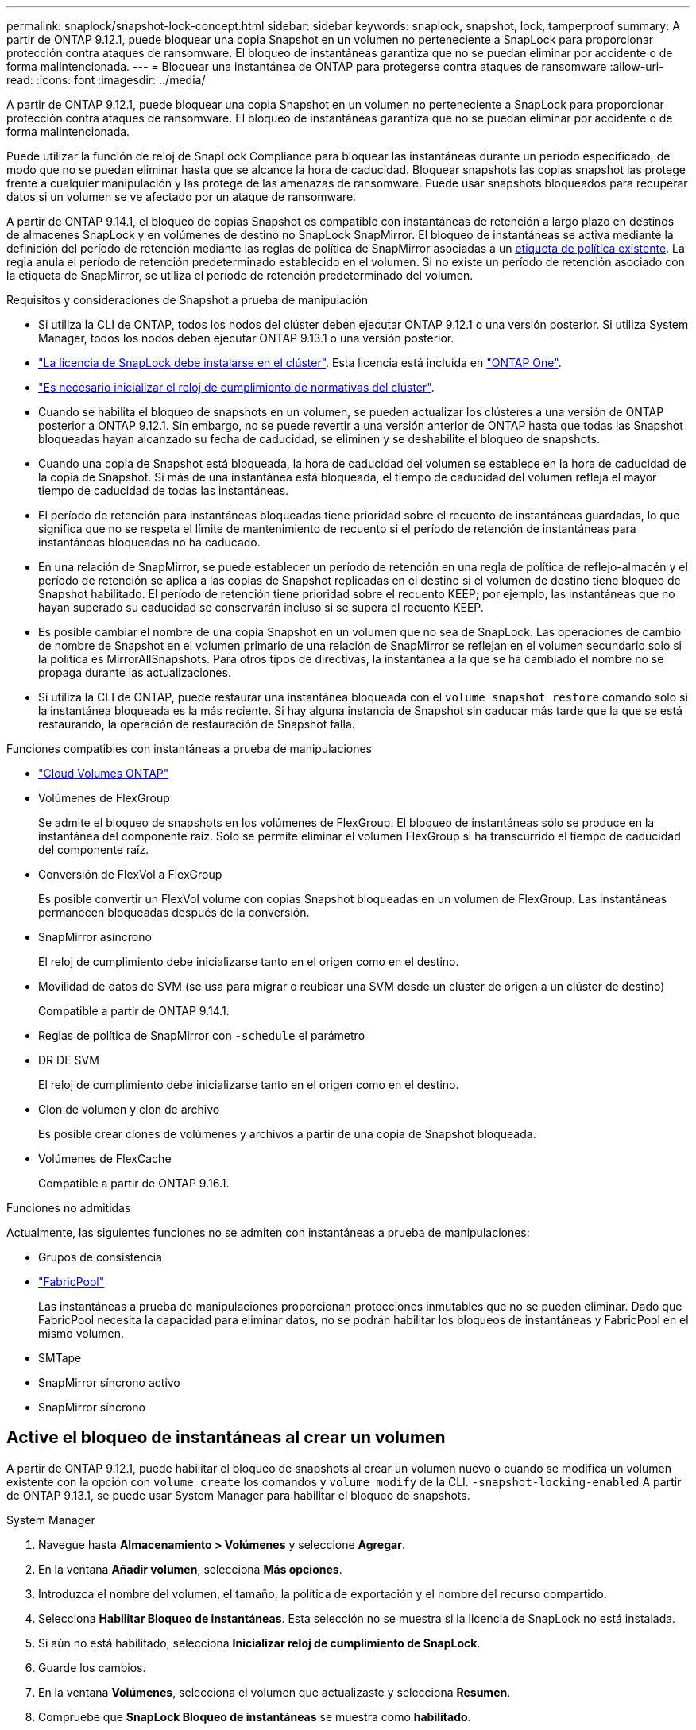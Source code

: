 ---
permalink: snaplock/snapshot-lock-concept.html 
sidebar: sidebar 
keywords: snaplock, snapshot, lock, tamperproof 
summary: A partir de ONTAP 9.12.1, puede bloquear una copia Snapshot en un volumen no perteneciente a SnapLock para proporcionar protección contra ataques de ransomware. El bloqueo de instantáneas garantiza que no se puedan eliminar por accidente o de forma malintencionada. 
---
= Bloquear una instantánea de ONTAP para protegerse contra ataques de ransomware
:allow-uri-read: 
:icons: font
:imagesdir: ../media/


[role="lead"]
A partir de ONTAP 9.12.1, puede bloquear una copia Snapshot en un volumen no perteneciente a SnapLock para proporcionar protección contra ataques de ransomware. El bloqueo de instantáneas garantiza que no se puedan eliminar por accidente o de forma malintencionada.

Puede utilizar la función de reloj de SnapLock Compliance para bloquear las instantáneas durante un período especificado, de modo que no se puedan eliminar hasta que se alcance la hora de caducidad. Bloquear snapshots las copias snapshot las protege frente a cualquier manipulación y las protege de las amenazas de ransomware. Puede usar snapshots bloqueados para recuperar datos si un volumen se ve afectado por un ataque de ransomware.

A partir de ONTAP 9.14.1, el bloqueo de copias Snapshot es compatible con instantáneas de retención a largo plazo en destinos de almacenes SnapLock y en volúmenes de destino no SnapLock SnapMirror. El bloqueo de instantáneas se activa mediante la definición del período de retención mediante las reglas de política de SnapMirror asociadas a un xref:Modify an existing policy to apply long-term retention[etiqueta de política existente]. La regla anula el período de retención predeterminado establecido en el volumen. Si no existe un período de retención asociado con la etiqueta de SnapMirror, se utiliza el período de retención predeterminado del volumen.

.Requisitos y consideraciones de Snapshot a prueba de manipulación
* Si utiliza la CLI de ONTAP, todos los nodos del clúster deben ejecutar ONTAP 9.12.1 o una versión posterior. Si utiliza System Manager, todos los nodos deben ejecutar ONTAP 9.13.1 o una versión posterior.
* link:../system-admin/install-license-task.html["La licencia de SnapLock debe instalarse en el clúster"]. Esta licencia está incluida en link:../system-admin/manage-licenses-concept.html#licenses-included-with-ontap-one["ONTAP One"].
* link:../snaplock/initialize-complianceclock-task.html["Es necesario inicializar el reloj de cumplimiento de normativas del clúster"].
* Cuando se habilita el bloqueo de snapshots en un volumen, se pueden actualizar los clústeres a una versión de ONTAP posterior a ONTAP 9.12.1. Sin embargo, no se puede revertir a una versión anterior de ONTAP hasta que todas las Snapshot bloqueadas hayan alcanzado su fecha de caducidad, se eliminen y se deshabilite el bloqueo de snapshots.
* Cuando una copia de Snapshot está bloqueada, la hora de caducidad del volumen se establece en la hora de caducidad de la copia de Snapshot. Si más de una instantánea está bloqueada, el tiempo de caducidad del volumen refleja el mayor tiempo de caducidad de todas las instantáneas.
* El período de retención para instantáneas bloqueadas tiene prioridad sobre el recuento de instantáneas guardadas, lo que significa que no se respeta el límite de mantenimiento de recuento si el período de retención de instantáneas para instantáneas bloqueadas no ha caducado.
* En una relación de SnapMirror, se puede establecer un período de retención en una regla de política de reflejo-almacén y el período de retención se aplica a las copias de Snapshot replicadas en el destino si el volumen de destino tiene bloqueo de Snapshot habilitado. El período de retención tiene prioridad sobre el recuento KEEP; por ejemplo, las instantáneas que no hayan superado su caducidad se conservarán incluso si se supera el recuento KEEP.
* Es posible cambiar el nombre de una copia Snapshot en un volumen que no sea de SnapLock. Las operaciones de cambio de nombre de Snapshot en el volumen primario de una relación de SnapMirror se reflejan en el volumen secundario solo si la política es MirrorAllSnapshots. Para otros tipos de directivas, la instantánea a la que se ha cambiado el nombre no se propaga durante las actualizaciones.
* Si utiliza la CLI de ONTAP, puede restaurar una instantánea bloqueada con el `volume snapshot restore` comando solo si la instantánea bloqueada es la más reciente. Si hay alguna instancia de Snapshot sin caducar más tarde que la que se está restaurando, la operación de restauración de Snapshot falla.


.Funciones compatibles con instantáneas a prueba de manipulaciones
* link:https://docs.netapp.com/us-en/storage-management-cloud-volumes-ontap/reference-worm-snaplock.html["Cloud Volumes ONTAP"^]
* Volúmenes de FlexGroup
+
Se admite el bloqueo de snapshots en los volúmenes de FlexGroup. El bloqueo de instantáneas sólo se produce en la instantánea del componente raíz. Solo se permite eliminar el volumen FlexGroup si ha transcurrido el tiempo de caducidad del componente raíz.

* Conversión de FlexVol a FlexGroup
+
Es posible convertir un FlexVol volume con copias Snapshot bloqueadas en un volumen de FlexGroup. Las instantáneas permanecen bloqueadas después de la conversión.

* SnapMirror asíncrono
+
El reloj de cumplimiento debe inicializarse tanto en el origen como en el destino.

* Movilidad de datos de SVM (se usa para migrar o reubicar una SVM desde un clúster de origen a un clúster de destino)
+
Compatible a partir de ONTAP 9.14.1.

* Reglas de política de SnapMirror con `-schedule` el parámetro
* DR DE SVM
+
El reloj de cumplimiento debe inicializarse tanto en el origen como en el destino.

* Clon de volumen y clon de archivo
+
Es posible crear clones de volúmenes y archivos a partir de una copia de Snapshot bloqueada.

* Volúmenes de FlexCache
+
Compatible a partir de ONTAP 9.16.1.



.Funciones no admitidas
Actualmente, las siguientes funciones no se admiten con instantáneas a prueba de manipulaciones:

* Grupos de consistencia
* link:../fabricpool/index.html["FabricPool"]
+
Las instantáneas a prueba de manipulaciones proporcionan protecciones inmutables que no se pueden eliminar. Dado que FabricPool necesita la capacidad para eliminar datos, no se podrán habilitar los bloqueos de instantáneas y FabricPool en el mismo volumen.

* SMTape
* SnapMirror síncrono activo
* SnapMirror síncrono




== Active el bloqueo de instantáneas al crear un volumen

A partir de ONTAP 9.12.1, puede habilitar el bloqueo de snapshots al crear un volumen nuevo o cuando se modifica un volumen existente con la opción con `volume create` los comandos y `volume modify` de la CLI. `-snapshot-locking-enabled` A partir de ONTAP 9.13.1, se puede usar System Manager para habilitar el bloqueo de snapshots.

[role="tabbed-block"]
====
.System Manager
--
. Navegue hasta *Almacenamiento > Volúmenes* y seleccione *Agregar*.
. En la ventana *Añadir volumen*, selecciona *Más opciones*.
. Introduzca el nombre del volumen, el tamaño, la política de exportación y el nombre del recurso compartido.
. Selecciona *Habilitar Bloqueo de instantáneas*. Esta selección no se muestra si la licencia de SnapLock no está instalada.
. Si aún no está habilitado, selecciona *Inicializar reloj de cumplimiento de SnapLock*.
. Guarde los cambios.
. En la ventana *Volúmenes*, selecciona el volumen que actualizaste y selecciona *Resumen*.
. Compruebe que *SnapLock Bloqueo de instantáneas* se muestra como *habilitado*.


--
.CLI
--
. Para crear un volumen nuevo y habilitar el bloqueo de instantáneas, escriba el siguiente comando:
+
`volume create -vserver <vserver_name> -volume <volume_name> -snapshot-locking-enabled true`

+
El siguiente comando habilita el bloqueo Snapshot en un nuevo volumen llamado vol1:

+
[listing]
----
> volume create -volume vol1 -aggregate aggr1 -size 100m -snapshot-locking-enabled true
Warning: snapshot locking is being enabled on volume "vol1" in Vserver "vs1". It cannot be disabled until all locked snapshots are past their expiry time. A volume with unexpired locked snapshots cannot be deleted.
Do you want to continue: {yes|no}: y
[Job 32] Job succeeded: Successful
----


--
====


== Active el bloqueo de instantáneas en un volumen existente

A partir de ONTAP 9.12.1, puede habilitar el bloqueo de snapshots en un volumen existente mediante la interfaz de línea de comandos de ONTAP. A partir de ONTAP 9.13.1, puede usar System Manager para habilitar el bloqueo de instantáneas en un volumen existente.

[role="tabbed-block"]
====
.System Manager
--
. Vaya a *almacenamiento > volúmenes*.
. Selecciona image:icon_kabob.gif["Icono de opciones de menú"] y selecciona *Editar > Volumen*.
. En la ventana *Editar volumen*, localice la sección Ajustes de instantáneas (locales) y seleccione *Habilitar bloqueo de instantáneas*.
+
Esta selección no se muestra si la licencia de SnapLock no está instalada.

. Si aún no está habilitado, selecciona *Inicializar reloj de cumplimiento de SnapLock*.
. Guarde los cambios.
. En la ventana *Volúmenes*, selecciona el volumen que actualizaste y selecciona *Resumen*.
. Verifique que la opción *Bloqueo de instantáneas SnapLock * se muestre como *Habilitado*.


--
.CLI
--
. Para modificar un volumen existente y habilitar el bloqueo Snapshot, introduzca el siguiente comando:
+
`volume modify -vserver <vserver_name> -volume <volume_name> -snapshot-locking-enabled true`



--
====


== Crear una política de instantáneas bloqueadas y aplicar retención

A partir de ONTAP 9.12.1, puede crear políticas de Snapshot para aplicar un período de retención de Snapshot y aplicar la política a un volumen para bloquear las copias de Snapshot durante el período especificado. También es posible bloquear una copia de Snapshot mediante la configuración manual de un período de retención. A partir de ONTAP 9.13.1, puede usar System Manager para crear políticas de bloqueo de snapshots y aplicarlas a un volumen.



=== Cree una política de bloqueo de instantáneas

[role="tabbed-block"]
====
.System Manager
--
. Vaya a *Storage > Storage VMs* y seleccione una VM de almacenamiento.
. Selecciona *Ajustes*.
. Localice *Políticas de instantánea* y seleccione image:icon_arrow.gif["Icono de flecha"].
. En la ventana *Add Snapshot Policy*, introduzca el nombre de la política.
. Seleccione image:icon_add.gif["Icono Agregar"].
. Proporcione los detalles de la programación de Snapshot, incluido el nombre de la programación, el número máximo de Snapshot que se deben conservar y el período de retención de SnapLock.
. En la columna *SnapLock Retention Period*, introduzca el número de horas, días, meses o años para retener las instantáneas. Por ejemplo, una política de Snapshot con un período de retención de 5 días bloquea una snapshot durante 5 días desde el momento en que se creó y no se puede eliminar durante ese periodo. Se admiten los siguientes rangos de períodos de retención:
+
** Años: 0 - 100
** Meses: 0 - 1200
** Días: 0 - 36500
** Horario: 0 - 24


. Guarde los cambios.


--
.CLI
--
. Para crear una política de Snapshot, introduzca el siguiente comando:
+
`volume snapshot policy create -policy <policy_name> -enabled true -schedule1 <schedule1_name> -count1 <maximum snapshots> -retention-period1 <retention_period>`

+
El siguiente comando crea una política de bloqueo de instantáneas:

+
[listing]
----
cluster1> volume snapshot policy create -policy lock_policy -enabled true -schedule1 hourly -count1 24 -retention-period1 "1 days"
----
+
Una instantánea no se sustituye si se encuentra bajo retención activa; es decir, el recuento de retención no se respetará si hay instantáneas bloqueadas que aún no han caducado.



--
====


=== Aplicar una política de bloqueo a un volumen

[role="tabbed-block"]
====
.System Manager
--
. Vaya a *almacenamiento > volúmenes*.
. Selecciona image:icon_kabob.gif["Icono de opciones de menú"] y selecciona *Editar > Volumen*.
. En la ventana *Editar volumen*, selecciona *Programar instantáneas*.
. Seleccione la política de instantáneas de bloqueo de la lista.
. Si el bloqueo de instantáneas aún no está activado, seleccione *Activar bloqueo de instantáneas*.
. Guarde los cambios.


--
.CLI
--
. Para aplicar una política de bloqueo de Snapshot a un volumen existente, introduzca el siguiente comando:
+
`volume modify -volume <volume_name> -vserver <vserver_name> -snapshot-policy <policy_name>`



--
====


=== Aplicar período de retención durante la creación manual de instantáneas

Es posible aplicar el período de retención de Snapshot cuando se crea manualmente una copia de Snapshot. Debe estar habilitado el bloqueo de snapshots en el volumen; de lo contrario, se ignorará la configuración del período de retención.

[role="tabbed-block"]
====
.System Manager
--
. Navegue hasta *Almacenamiento > Volúmenes* y seleccione un volumen.
. En la página de detalles del volumen, seleccione la pestaña *Snapshots*.
. Seleccione image:icon_add.gif["Icono Agregar"].
. Introduzca el nombre de la snapshot y la hora de caducidad del SnapLock. Puede seleccionar el calendario para elegir la fecha y la hora de caducidad de la retención.
. Guarde los cambios.
. En la página *Volúmenes > Instantáneas*, seleccione *Mostrar/Ocultar* y elija *Tiempo de caducidad de SnapLock* para mostrar la columna *Tiempo de caducidad de SnapLock* y verifique que el tiempo de retención esté establecido.


--
.CLI
--
. Para crear una instantánea manualmente y aplicar un período de retención de bloqueo, introduzca el siguiente comando:
+
`volume snapshot create -volume <volume_name> -snapshot <snapshot name> -snaplock-expiry-time <expiration_date_time>`

+
El siguiente comando crea una nueva copia de Snapshot y configura el período de retención:

+
[listing]
----
cluster1> volume snapshot create -vserver vs1 -volume vol1 -snapshot snap1 -snaplock-expiry-time "11/10/2022 09:00:00"
----


--
====


=== Aplicar el período de retención a una instantánea existente

[role="tabbed-block"]
====
.System Manager
--
. Navegue hasta *Almacenamiento > Volúmenes* y seleccione un volumen.
. En la página de detalles del volumen, seleccione la pestaña *Snapshots*.
. Seleccione la instantánea, seleccione image:icon_kabob.gif["Icono de opciones de menú"]y elija *Modificar hora de caducidad de SnapLock*. Puede seleccionar el calendario para elegir la fecha y la hora de caducidad de la retención.
. Guarde los cambios.
. En la página *Volúmenes > Instantáneas*, seleccione *Mostrar/Ocultar* y elija *Tiempo de caducidad de SnapLock* para mostrar la columna *Tiempo de caducidad de SnapLock* y verifique que el tiempo de retención esté establecido.


--
.CLI
--
. Para aplicar manualmente un período de retención a una snapshot existente, introduzca el siguiente comando:
+
`volume snapshot modify-snaplock-expiry-time -volume <volume_name> -snapshot <snapshot name> -snaplock-expiry-time <expiration_date_time>`

+
En el siguiente ejemplo se aplica un período de retención a una copia de Snapshot existente:

+
[listing]
----
cluster1> volume snapshot modify-snaplock-expiry-time -volume vol1 -snapshot snap2 -snaplock-expiry-time "11/10/2022 09:00:00"
----


--
====


=== Modifique una política existente para aplicar la retención a largo plazo

En una relación de SnapMirror, se puede establecer un período de retención en una regla de política de reflejo-almacén y el período de retención se aplica a las copias de Snapshot replicadas en el destino si el volumen de destino tiene bloqueo de Snapshot habilitado. El período de retención tiene prioridad sobre el recuento KEEP; por ejemplo, las instantáneas que no hayan superado su caducidad se conservarán incluso si se supera el recuento KEEP.

A partir de ONTAP 9.14.1, puede modificar una política de SnapMirror existente añadiendo una regla para establecer la retención a largo plazo de copias Snapshot. La regla se utiliza para anular el período de retención de volúmenes predeterminado en destinos de almacén de SnapLock y en volúmenes de destino que no son de SnapMirror de SnapLock.

. Agregue una regla a una política de SnapMirror existente:
+
`snapmirror policy add-rule -vserver <SVM name> -policy <policy name> -snapmirror-label <label name> -keep <number of snapshots> -retention-period [<integer> days|months|years]`

+
En el siguiente ejemplo se crea una regla que aplica un período de retención de 6 meses a la política existente denominada «lockvault»:

+
[listing]
----
snapmirror policy add-rule -vserver vs1 -policy lockvault -snapmirror-label test1 -keep 10 -retention-period "6 months"
----
+
Obtenga más información sobre `snapmirror policy add-rule` en el link:https://docs.netapp.com/us-en/ontap-cli/snapmirror-policy-add-rule.html["Referencia de comandos del ONTAP"^].


